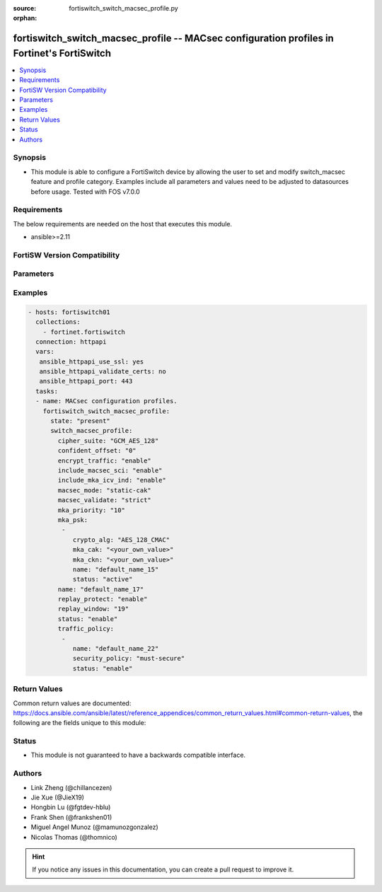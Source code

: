 :source: fortiswitch_switch_macsec_profile.py

:orphan:

.. fortiswitch_switch_macsec_profile:

fortiswitch_switch_macsec_profile -- MACsec configuration profiles in Fortinet's FortiSwitch
++++++++++++++++++++++++++++++++++++++++++++++++++++++++++++++++++++++++++++++++++++++++++++

.. versionadded:: 2.11

.. contents::
   :local:
   :depth: 1


Synopsis
--------
- This module is able to configure a FortiSwitch device by allowing the user to set and modify switch_macsec feature and profile category. Examples include all parameters and values need to be adjusted to datasources before usage. Tested with FOS v7.0.0



Requirements
------------
The below requirements are needed on the host that executes this module.

- ansible>=2.11


FortiSW Version Compatibility
-----------------------------


.. raw:: html

 <br>
 <table>
 <tr>
 <td></td>
 <td><code class="docutils literal notranslate">v7.0.0 </code></td>
 </tr>
 <tr>
 <td>fortiswitch_switch_macsec_profile</td>
 <td>yes</td>
 </tr>
 </table>
 <p>



Parameters
----------


.. raw:: html

    <ul>
    <li> <span class="li-head">enable_log</span> - Enable/Disable logging for task. <span class="li-normal">type: bool</span> <span class="li-required">required: false</span> <span class="li-normal">default: False</span> </li>
    <li> <span class="li-head">member_path</span> - Member attribute path to operate on. <span class="li-normal">type: str</span> </li>
    <li> <span class="li-head">member_state</span> - Add or delete a member under specified attribute path. <span class="li-normal">type: str</span> <span class="li-normal">choices: present, absent</span> </li>
    <li> <span class="li-head">state</span> - Indicates whether to create or remove the object. <span class="li-normal">type: str</span> <span class="li-required">required: true</span> <span class="li-normal">choices: present, absent</span> </li>
    <li> <span class="li-head">switch_macsec_profile</span> - MACsec configuration profiles. <span class="li-normal">type: dict</span> </li>
        <ul class="ul-self">
        <li> <span class="li-head">cipher_suite</span> - MACsec cipher suite. <span class="li-normal">type: str</span> <span class="li-normal">choices: GCM_AES_128</span> </li>
        <li> <span class="li-head">confident_offset</span> - Choose different confident offset bytes. <span class="li-normal">type: str</span> <span class="li-normal">choices: 0, 30, 50</span> </li>
        <li> <span class="li-head">encrypt_traffic</span> - Enable/disable Encryption of MACsec traffic. <span class="li-normal">type: str</span> <span class="li-normal">choices: enable, disable</span> </li>
        <li> <span class="li-head">include_macsec_sci</span> - Include MACsec TX SCI. <span class="li-normal">type: str</span> <span class="li-normal">choices: enable, disable</span> </li>
        <li> <span class="li-head">include_mka_icv_ind</span> - Include MKA ICV indicator. <span class="li-normal">type: str</span> <span class="li-normal">choices: enable</span> </li>
        <li> <span class="li-head">macsec_mode</span> - Set mode of the MACsec Profile. <span class="li-normal">type: str</span> <span class="li-normal">choices: static-cak</span> </li>
        <li> <span class="li-head">macsec_validate</span> - Choose different MACsec validate mode. <span class="li-normal">type: str</span> <span class="li-normal">choices: strict</span> </li>
        <li> <span class="li-head">mka_priority</span> - MACsec MKA priority. <span class="li-normal">type: int</span> </li>
        <li> <span class="li-head">mka_psk</span> - MACsec MKA pre-shared key configuration. <span class="li-normal">type: list</span> <span style="font-family:'Courier New'" class="li-required">member_path: mka_psk:name</span> </li>
            <ul class="ul-self">
            <li> <span class="li-head">crypto_alg</span> - PSK crypto algorithm. <span class="li-normal">type: str</span> <span class="li-normal">choices: AES_128_CMAC</span> </li>
            <li> <span class="li-head">mka_cak</span> - MKA CAK pre-shared key hex string. <span class="li-normal">type: str</span> </li>
            <li> <span class="li-head">mka_ckn</span> - MKA CKN pre-shared key hex string. <span class="li-normal">type: str</span> </li>
            <li> <span class="li-head">name</span> - pre-shared-key name. <span class="li-normal">type: str</span> <span class="li-required">required: true</span> </li>
            <li> <span class="li-head">status</span> - Status of this PSK. <span class="li-normal">type: str</span> <span class="li-normal">choices: active</span> </li>
            </ul>
        <li> <span class="li-head">name</span> - Profile name. <span class="li-normal">type: str</span> <span class="li-required">required: true</span> </li>
        <li> <span class="li-head">replay_protect</span> - Enable/disable MACsec replay protection. <span class="li-normal">type: str</span> <span class="li-normal">choices: enable, disable</span> </li>
        <li> <span class="li-head">replay_window</span> - MACsec replay window size. <span class="li-normal">type: int</span> </li>
        <li> <span class="li-head">status</span> - Enable/disable this Profile. <span class="li-normal">type: str</span> <span class="li-normal">choices: enable, disable</span> </li>
        <li> <span class="li-head">traffic_policy</span> - MACsec traffic policy configuration. <span class="li-normal">type: list</span> <span style="font-family:'Courier New'" class="li-required">member_path: traffic_policy:name</span> </li>
            <ul class="ul-self">
            <li> <span class="li-head">name</span> - Traffic policy type name. <span class="li-normal">type: str</span> <span class="li-required">required: true</span> </li>
            <li> <span class="li-head">security_policy</span> - Must/Should secure the traffic. <span class="li-normal">type: str</span> <span class="li-normal">choices: must-secure</span> </li>
            <li> <span class="li-head">status</span> - Enable/disable this Traffic policy. <span class="li-normal">type: str</span> <span class="li-normal">choices: enable</span> </li>
            </ul>
        </ul>
    </ul>


Examples
--------

.. code-block:: yaml+jinja
    
    - hosts: fortiswitch01
      collections:
        - fortinet.fortiswitch
      connection: httpapi
      vars:
       ansible_httpapi_use_ssl: yes
       ansible_httpapi_validate_certs: no
       ansible_httpapi_port: 443
      tasks:
      - name: MACsec configuration profiles.
        fortiswitch_switch_macsec_profile:
          state: "present"
          switch_macsec_profile:
            cipher_suite: "GCM_AES_128"
            confident_offset: "0"
            encrypt_traffic: "enable"
            include_macsec_sci: "enable"
            include_mka_icv_ind: "enable"
            macsec_mode: "static-cak"
            macsec_validate: "strict"
            mka_priority: "10"
            mka_psk:
             -
                crypto_alg: "AES_128_CMAC"
                mka_cak: "<your_own_value>"
                mka_ckn: "<your_own_value>"
                name: "default_name_15"
                status: "active"
            name: "default_name_17"
            replay_protect: "enable"
            replay_window: "19"
            status: "enable"
            traffic_policy:
             -
                name: "default_name_22"
                security_policy: "must-secure"
                status: "enable"
    


Return Values
-------------
Common return values are documented: https://docs.ansible.com/ansible/latest/reference_appendices/common_return_values.html#common-return-values, the following are the fields unique to this module:

.. raw:: html

    <ul>

    <li> <span class="li-return">build</span> - Build number of the fortiSwitch image <span class="li-normal">returned: always</span> <span class="li-normal">type: str</span> <span class="li-normal">sample: 1547</span></li>
    <li> <span class="li-return">http_method</span> - Last method used to provision the content into FortiSwitch <span class="li-normal">returned: always</span> <span class="li-normal">type: str</span> <span class="li-normal">sample: PUT</span></li>
    <li> <span class="li-return">http_status</span> - Last result given by FortiSwitch on last operation applied <span class="li-normal">returned: always</span> <span class="li-normal">type: str</span> <span class="li-normal">sample: 200</span></li>
    <li> <span class="li-return">mkey</span> - Master key (id) used in the last call to FortiSwitch <span class="li-normal">returned: success</span> <span class="li-normal">type: str</span> <span class="li-normal">sample: id</span></li>
    <li> <span class="li-return">name</span> - Name of the table used to fulfill the request <span class="li-normal">returned: always</span> <span class="li-normal">type: str</span> <span class="li-normal">sample: urlfilter</span></li>
    <li> <span class="li-return">path</span> - Path of the table used to fulfill the request <span class="li-normal">returned: always</span> <span class="li-normal">type: str</span> <span class="li-normal">sample: webfilter</span></li>
    <li> <span class="li-return">serial</span> - Serial number of the unit <span class="li-normal">returned: always</span> <span class="li-normal">type: str</span> <span class="li-normal">sample: FS1D243Z13000122</span></li>
    <li> <span class="li-return">status</span> - Indication of the operation's result <span class="li-normal">returned: always</span> <span class="li-normal">type: str</span> <span class="li-normal">sample: success</span></li>
    <li> <span class="li-return">version</span> - Version of the FortiSwitch <span class="li-normal">returned: always</span> <span class="li-normal">type: str</span> <span class="li-normal">sample: v7.0.0</span></li>
    </ul>

Status
------

- This module is not guaranteed to have a backwards compatible interface.


Authors
-------

- Link Zheng (@chillancezen)
- Jie Xue (@JieX19)
- Hongbin Lu (@fgtdev-hblu)
- Frank Shen (@frankshen01)
- Miguel Angel Munoz (@mamunozgonzalez)
- Nicolas Thomas (@thomnico)


.. hint::
    If you notice any issues in this documentation, you can create a pull request to improve it.
